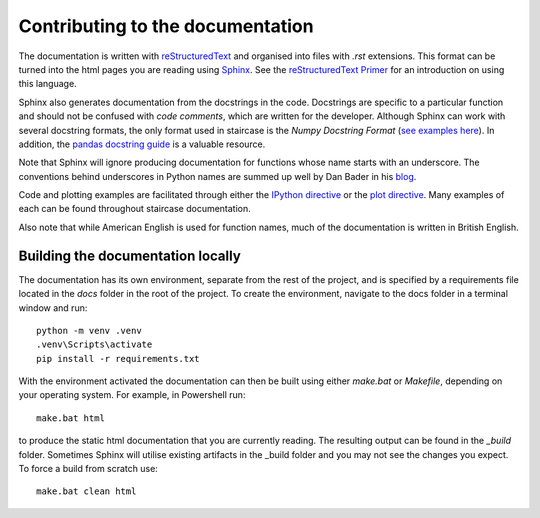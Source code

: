 .. _development.documentation:


Contributing to the documentation
======================================

The documentation is written with `reStructuredText <https://docutils.sourceforge.io/rst.html>`_ and organised into files with *.rst* extensions.  This format can be turned into the html pages you are reading using `Sphinx <https://www.sphinx-doc.org/en/master/>`_.  See the `reStructuredText Primer <https://www.sphinx-doc.org/en/master/usage/restructuredtext/basics.html>`_ for an introduction on using this language.

Sphinx also generates documentation from the docstrings in the code.  Docstrings are specific to a particular function and should not be confused with *code comments*, which are written for the developer.  Although Sphinx can work with several docstring formats, the only format used in staircase is the *Numpy Docstring Format* (`see examples here <https://sphinxcontrib-napoleon.readthedocs.io/en/latest/example_numpy.html>`_).  In addition, the `pandas docstring guide <https://pandas.pydata.org/docs/development/contributing_docstring.html>`_ is a valuable resource.

Note that Sphinx will ignore producing documentation for functions whose name starts with an underscore.  The conventions behind underscores in Python names are summed up well by Dan Bader in his `blog <https://dbader.org/blog/meaning-of-underscores-in-python>`_.


Code and plotting examples are facilitated through either the `IPython directive <https://matplotlib.org/sampledoc/ipython_directive.html>`_ or the `plot directive <https://matplotlib.org/stable/api/sphinxext_plot_directive_api.html>`_.  Many examples of each can be found throughout staircase documentation.

Also note that while American English is used for function names, much of the documentation is written in British English.


Building the documentation locally
*********************************************

The documentation has its own environment, separate from the rest of the project, and is specified by a requirements file located in the *docs* folder in the root of the project.  To create the environment, navigate to the docs folder in a terminal window and run::

    python -m venv .venv
    .venv\Scripts\activate
    pip install -r requirements.txt

With the environment activated the documentation can then be built using either *make.bat* or *Makefile*, depending on your operating system.  For example, in Powershell run::

    make.bat html

to produce the static html documentation that you are currently reading.  The resulting output can be found in the *_build* folder.  Sometimes Sphinx will utilise existing artifacts in the _build folder and you may not see the changes you expect.  To force a build from scratch use::

    make.bat clean html




